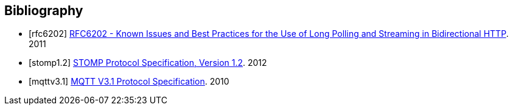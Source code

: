[bibliography]
== Bibliography

[bibliography]
- [[[rfc6202]]] http://tools.ietf.org/html/rfc6202[RFC6202 - Known Issues and Best Practices for the Use of Long Polling and Streaming in Bidirectional HTTP]. 2011
- [[[stomp1.2]]] http://stomp.github.io/stomp-specification-1.2.html[STOMP Protocol Specification, Version 1.2]. 2012
- [[[mqttv3.1]]] http://public.dhe.ibm.com/software/dw/webservices/ws-mqtt/mqtt-v3r1.html[MQTT V3.1 Protocol Specification]. 2010
